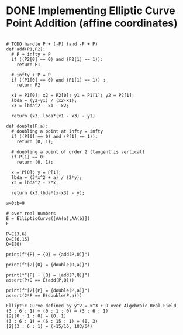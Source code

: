 * DONE Implementing Elliptic Curve Point Addition (affine coordinates)
#+BEGIN_SRC sage :session . :exports both

# TODO handle P + (-P) (and -P + P)
def add(P1,P2):
  # P + infty = P
  if ((P2[0] == 0) and (P2[1] == 1)):
    return P1

  # infty + P = P
  if ((P1[0] == 0) and (P1[1] == 1)) :
    return P2

  x1 = P1[0]; x2 = P2[0]; y1 = P1[1]; y2 = P2[1];
  lbda = (y2-y1) / (x2-x1);
  x3 = lbda^2 - x1 - x2;

  return (x3, lbda*(x1 - x3) - y1)

def double(P,a):
  # doubling a point at infty = infty
  if ((P[0] == 0) and (P[1] == 1)):
    return (0, 1);

  # doubling a point of order 2 (tangent is vertical)
  if P[1] == 0:
    return (0, 1);

  x = P[0]; y = P[1];
  lbda = (3*x^2 + a) / (2*y);
  x3 = lbda^2 - 2*x;

  return (x3,lbda*(x-x3) - y);

a=0;b=9

# over real numbers
E = EllipticCurve([AA(a),AA(b)])
E

P=E(3,6)
Q=E(6,15)
O=E(0)

print(f"{P} + {O} = {add(P,O)}")

print(f"[2]{O} = {double(O,a)}")

print(f"{P} + {Q} = {add(P,Q)}")
assert(P+Q == E(add(P,Q)))

print(f"[2]{P} = {double(P,a)}")
assert(2*P == E(double(P,a)))
#+END_SRC

#+RESULTS:
: Elliptic Curve defined by y^2 = x^3 + 9 over Algebraic Real Field
: (3 : 6 : 1) + (0 : 1 : 0) = (3 : 6 : 1)
: [2](0 : 1 : 0) = (0, 1)
: (3 : 6 : 1) + (6 : 15 : 1) = (0, 3)
: [2](3 : 6 : 1) = (-15/16, 183/64)
